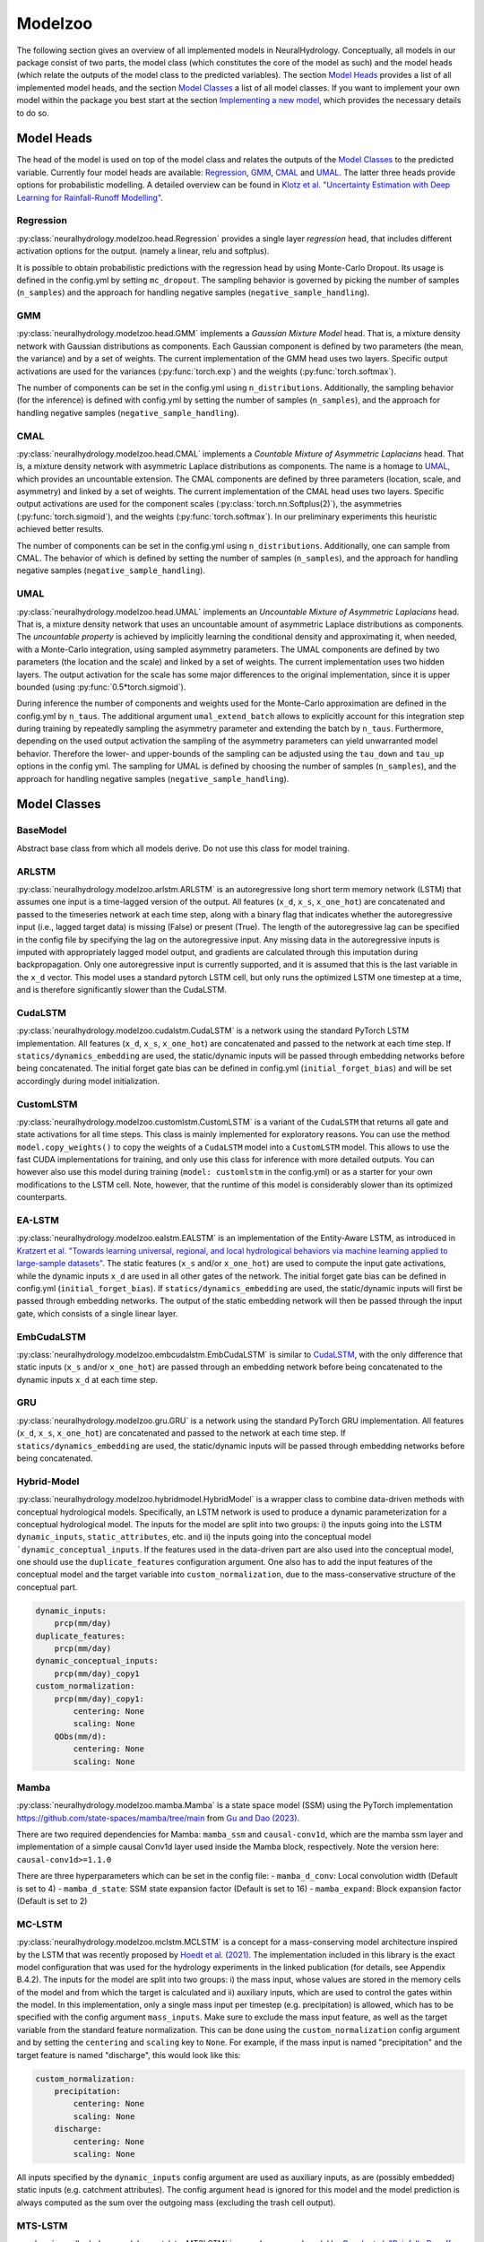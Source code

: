 Modelzoo
========

The following section gives an overview of all implemented models in NeuralHydrology. Conceptually, all models in our package consist of two parts, the model class (which constitutes the core of the model as such) and the model heads (which relate the outputs of the model class to the predicted variables). The section `Model Heads`_ provides a list of all implemented model heads, and the section `Model Classes`_ a list of all model classes. If you want to implement your own model within the package you best start at the section `Implementing a new model`_, which provides the necessary details to do so. 


Model Heads
-----------
The head of the model is used on top of the model class and relates the outputs of the `Model Classes`_ to the predicted variable. Currently four model heads are available: `Regression`_, `GMM`_, `CMAL`_ and `UMAL`_. The latter three heads provide options for probabilistic modelling. A detailed overview can be found in `Klotz et al. "Uncertainty Estimation with Deep Learning for Rainfall-Runoff Modelling" <https://arxiv.org/abs/2012.14295>`__. 

Regression
^^^^^^^^^^
:py:class:`neuralhydrology.modelzoo.head.Regression` provides a single layer *regression* head, that includes different activation options for the output. (namely a linear, relu and softplus). 

It is possible to obtain probabilistic predictions with the regression head by using Monte-Carlo Dropout. Its usage is defined in the config.yml by setting ``mc_dropout``. The sampling behavior is governed by picking the number of samples (``n_samples``) and the approach for handling negative samples (``negative_sample_handling``).   

GMM
^^^
:py:class:`neuralhydrology.modelzoo.head.GMM` implements a *Gaussian Mixture Model* head. That is, a mixture density network with Gaussian distributions as components. Each Gaussian component is defined by two parameters (the mean, the variance) and by a set of weights. The current implementation of the GMM head uses two layers. Specific output activations are used for the variances (:py:func:`torch.exp`) and the weights (:py:func:`torch.softmax`).

The number of components can be set in the config.yml using ``n_distributions``. Additionally, the sampling behavior (for the inference) is defined with config.yml by setting the number of samples (``n_samples``), and the approach for handling negative samples (``negative_sample_handling``).  

CMAL
^^^^
:py:class:`neuralhydrology.modelzoo.head.CMAL` implements a *Countable Mixture of Asymmetric Laplacians* head. That is, a mixture density network with asymmetric Laplace distributions as components. The name is a homage to `UMAL`_, which provides an uncountable extension. The CMAL components are defined by three parameters (location, scale, and asymmetry) and linked by a set of weights. The current implementation of the CMAL head uses two layers. Specific output activations are used for the component scales (:py:class:`torch.nn.Softplus(2)`), the asymmetries (:py:func:`torch.sigmoid`), and the weights (:py:func:`torch.softmax`). In our preliminary experiments this heuristic achieved better results. 

The number of components can be set in the config.yml using ``n_distributions``. Additionally, one can sample from CMAL. The behavior of which is defined by setting the number of samples (``n_samples``), and the approach for handling negative samples (``negative_sample_handling``).  

UMAL
^^^^
:py:class:`neuralhydrology.modelzoo.head.UMAL` implements an *Uncountable Mixture of Asymmetric Laplacians* head. That is, a mixture density network that uses an uncountable amount of asymmetric Laplace distributions as components. The *uncountable property* is achieved by implicitly learning the conditional density and approximating it, when needed, with a Monte-Carlo integration, using sampled asymmetry parameters. The UMAL components are defined by two parameters (the location and the scale) and linked by a set of weights. The current implementation uses two hidden layers. The output activation for the scale has some major differences to the original implementation, since it is upper bounded (using :py:func:`0.5*torch.sigmoid`).

During inference the number of components and weights used for the Monte-Carlo approximation are defined in the config.yml by ``n_taus``. The additional argument ``umal_extend_batch`` allows to explicitly account for this integration step during training by repeatedly sampling the asymmetry parameter and extending the batch by ``n_taus``. Furthermore, depending on the used output activation the sampling of the asymmetry parameters can yield unwarranted model behavior. Therefore the lower- and upper-bounds of the sampling can be adjusted using the ``tau_down`` and ``tau_up`` options in the config yml. 
The sampling for UMAL is defined by choosing the number of samples (``n_samples``), and the approach for handling negative samples (``negative_sample_handling``).  


Model Classes
-------------

BaseModel
^^^^^^^^^
Abstract base class from which all models derive. Do not use this class for model training.

ARLSTM
^^^^^^
:py:class:`neuralhydrology.modelzoo.arlstm.ARLSTM` is an autoregressive long short term memory network (LSTM)
that assumes one input is a time-lagged version of the output. All features (``x_d``, ``x_s``, ``x_one_hot``) 
are concatenated and passed to the timeseries network at each time step, along with a binary flag that indicates 
whether the autoregressive input (i.e., lagged target data) is missing (False) or present (True). The length of
the autoregressive lag can be specified in the config file by specifying the lag on the autoregressive input.
Any missing data in the autoregressive inputs is imputed with appropriately lagged model output, and gradients are 
calculated through this imputation during backpropagation. Only one autoregressive input is currently supported, 
and it is assumed that this is the last variable in the ``x_d`` vector. This model uses a standard pytorch LSTM 
cell, but only runs the optimized LSTM one timestep at a time, and is therefore significantly slower than the CudaLSTM.  

CudaLSTM
^^^^^^^^
:py:class:`neuralhydrology.modelzoo.cudalstm.CudaLSTM` is a network using the standard PyTorch LSTM implementation.
All features (``x_d``, ``x_s``, ``x_one_hot``) are concatenated and passed to the network at each time step.
If ``statics/dynamics_embedding`` are used, the static/dynamic inputs will be passed through embedding networks before
being concatenated.
The initial forget gate bias can be defined in config.yml (``initial_forget_bias``) and will be set accordingly during
model initialization.

CustomLSTM
^^^^^^^^^^
:py:class:`neuralhydrology.modelzoo.customlstm.CustomLSTM` is a variant of the ``CudaLSTM``
that returns all gate and state activations for all time steps. This class is mainly implemented for exploratory
reasons. You can use the method ``model.copy_weights()`` to copy the weights of a ``CudaLSTM`` model
into a ``CustomLSTM`` model. This allows to use the fast CUDA implementations for training, and only use this class for
inference with more detailed outputs. You can however also use this model during training (``model: customlstm`` in the
config.yml) or as a starter for your own modifications to the LSTM cell. Note, however, that the runtime of this model
is considerably slower than its optimized counterparts.

EA-LSTM
^^^^^^^
:py:class:`neuralhydrology.modelzoo.ealstm.EALSTM` is an implementation of the Entity-Aware LSTM, as introduced in
`Kratzert et al. "Towards learning universal, regional, and local hydrological behaviors via machine learning applied to large-sample datasets" <https://hess.copernicus.org/articles/23/5089/2019/hess-23-5089-2019.html>`__.
The static features (``x_s`` and/or ``x_one_hot``) are used to compute the input gate activations, while the dynamic
inputs ``x_d`` are used in all other gates of the network.
The initial forget gate bias can be defined in config.yml (``initial_forget_bias``).
If ``statics/dynamics_embedding`` are used, the static/dynamic inputs will first be passed through embedding networks.
The output of the static embedding network will then be passed through the input gate, which consists of a single linear
layer.

EmbCudaLSTM
^^^^^^^^^^^
.. deprecated:: 0.9.11-beta
   Use `CudaLSTM`_ with ``statics_embedding``.

:py:class:`neuralhydrology.modelzoo.embcudalstm.EmbCudaLSTM` is similar to `CudaLSTM`_,
with the only difference that static inputs (``x_s`` and/or ``x_one_hot``) are passed through an embedding network
before being concatenated to the dynamic inputs ``x_d`` at each time step.

GRU
^^^
:py:class:`neuralhydrology.modelzoo.gru.GRU` is a network using the standard PyTorch GRU implementation.
All features (``x_d``, ``x_s``, ``x_one_hot``) are concatenated and passed to the network at each time step.
If ``statics/dynamics_embedding`` are used, the static/dynamic inputs will be passed through embedding networks before
being concatenated.

Hybrid-Model
^^^^^^^^^^^^
:py:class:`neuralhydrology.modelzoo.hybridmodel.HybridModel` is a wrapper class to combine data-driven methods with
conceptual hydrological models. Specifically, an LSTM network is used to produce a dynamic parameterization for a
conceptual hydrological model. The inputs for the model are split into two groups: i) the inputs going into the LSTM
``dynamic_inputs``, ``static_attributes``, etc. and ii) the inputs going into the conceptual model ```dynamic_conceptual_inputs``. If the features
used in the data-driven part are also used into the conceptual model, one should use the ``duplicate_features``
configuration argument. One also has to add the input features of the conceptual model and the target variable into
``custom_normalization``, due to the mass-conservative structure of the conceptual part.

.. code-block:: yaml

    dynamic_inputs:
        prcp(mm/day)
    duplicate_features:
        prcp(mm/day)
    dynamic_conceptual_inputs:
        prcp(mm/day)_copy1
    custom_normalization:
        prcp(mm/day)_copy1:
            centering: None
            scaling: None
        QObs(mm/d):
            centering: None
            scaling: None

.. _MC-LSTM:

Mamba
^^^^^
:py:class:`neuralhydrology.modelzoo.mamba.Mamba` is a state space model (SSM) using the PyTorch implementation
https://github.com/state-spaces/mamba/tree/main from `Gu and Dao (2023) <https://arxiv.org/abs/2312.00752>`_.

There are two required dependencies for Mamba: ``mamba_ssm`` and ``causal-conv1d``, which are the mamba ssm layer and
implementation of a simple causal Conv1d layer used inside the Mamba block, respectively. Note the version here: ``causal-conv1d>=1.1.0``

There are three hyperparameters which can be set in the config file:
- ``mamba_d_conv``: Local convolution width (Default is set to 4)
- ``mamba_d_state``: SSM state expansion factor (Default is set to 16)
- ``mamba_expand``: Block expansion factor (Default is set to 2)

MC-LSTM
^^^^^^^
:py:class:`neuralhydrology.modelzoo.mclstm.MCLSTM` is a concept for a mass-conserving model architecture inspired by the
LSTM that was recently proposed by `Hoedt et al. (2021) <https://arxiv.org/abs/2101.05186>`_. The implementation included
in this library is the exact model configuration that was used for the hydrology experiments in the linked publication 
(for details, see Appendix B.4.2).
The inputs for the model are split into two groups: i) the mass input, whose values are stored in the memory cells of 
the model and from which the target is calculated and ii) auxiliary inputs, which are used to control the gates 
within the model. In this implementation, only a single mass input per timestep (e.g. precipitation) is allowed, which
has to be specified with the config argument ``mass_inputs``. Make sure to exclude the mass input feature, as well as
the target variable from the standard feature normalization. This can be done using the ``custom_normalization`` config argument
and by setting the ``centering`` and ``scaling`` key to ``None``. For example, if the mass input is named "precipitation"
and the target feature is named "discharge", this would look like this:

.. code-block:: yaml

    custom_normalization:
        precipitation:
            centering: None
            scaling: None
        discharge:
            centering: None
            scaling: None

All inputs specified by the ``dynamic_inputs`` config argument are used as auxiliary inputs, as are (possibly embedded)
static inputs (e.g. catchment attributes).
The config argument ``head`` is ignored for this model and the model prediction is always computed as the sum over the 
outgoing mass (excluding the trash cell output).

MTS-LSTM
^^^^^^^^
:py:class:`neuralhydrology.modelzoo.mtslstm.MTSLSTM` is a newly proposed model by `Gauch et al. "Rainfall--Runoff Prediction at Multiple Timescales with a Single Long Short-Term Memory Network" <https://arxiv.org/abs/2010.07921>`__.
This model allows the training on more than temporal resolution (e.g., daily and hourly inputs) and
returns multi-timescale model predictions accordingly. A more detailed tutorial will follow shortly.

ODE-LSTM
^^^^^^^^
:py:class:`neuralhydrology.modelzoo.odelstm.ODELSTM` is a PyTorch implementation of the ODE-LSTM proposed by
`Lechner and Hasani <https://arxiv.org/abs/2006.04418>`_. This model can be used with unevenly sampled inputs and can
be queried to return predictions for any arbitrary time step.

Transformer
^^^^^^^^^^^
:py:class:`neuralhydrology.modelzoo.transformer.Transformer` is the encoding portion of a standard transformer network with self-attention. 
This uses the standard PyTorch TransformerEncoder implementation. All features (``x_d``, ``x_s``, ``x_one_hot``) are concatenated and passed 
to the network at each time step. Unless the number of inputs is divisible by the number of transformer heads (``transformer_nheads``), it is
necessary to use an embedding network that guarantees this. To achieve this, use ``statics/dynamics_embedding``, so the static/dynamic
inputs will be passed through embedding networks before being concatenated. The embedding network will then map the static and dynamic features
to size ``statics/dynamics_embedding['hiddens'][-1]``, so the total embedding size will be the sum of these values.
Instead of a decoder, this model uses a standard head (e.g., linear). 
The model requires the following hyperparameters specified in the config file: 

* ``transformer_positional_encoding_type``: choices to "sum" or "concatenate" positional encoding to other model inputs.
* ``transformer_positional_dropout``: fraction of dropout applied to the positional encoding.
* ``transformer_nheads``: number of self-attention heads.
* ``transformer_dim_feedforward``: dimension of the feedforward networks between self-attention heads.
* ``transformer_dropout``: dropout in the feedforward networks between self-attention heads.
* ``transformer_nlayers``: number of stacked self-attention + feedforward layers.

XLSTM
^^^^^
:py:class:`neuralhydrology.modelzoo.x_lstm.XLSTM` is a recurrent architecture using the official implementation of backbone
https://github.com/NX-AI/xlstm from `Beck et al. (2024) <https://arxiv.org/abs/2405.04517>`_.

The ``xlstm`` package is the required dependency for XLSTM.

There are five hyperparameters which can be set in the config file:

* ``xlstm_num_blocks``: number of stacked xLSTM blocks (Default is set to 2)
* ``xlstm_slstm_at``: indices of blocks of scalar-memory (Default is set to position [1])
* ``xlstm_heads``: number of heads (Default is set to 1)
* ``xlstm_kernel_size``: convolutional kernel size (Default is set to 4)
* ``xlstm_proj_factor``: projection factor (Default is set to 1.3)



Handoff-Forecast-LSTM
^^^^^^^^^^^^^^^^^^^^^
:py:class:`neuralhydrology.modelzoo.handoff_forecast_lstm.HandoffForecastLSTM` is a forecasting model that uses a state-handoff to transition 
from a hindcast sequence model to a forecast sequence (LSTM) model. The hindcast model is run from the past up to present (the issue time of the forecast) 
and then passes the cell state and hidden state of the LSTM into a (nonlinear) handoff network, which is then used to initialize the cell state and 
hidden state of a new LSTM that rolls out over the forecast period. The handoff network is implemented as a custom FC layer, which can have multiple layers.
The handoff network is implemented using the ``state_handoff_network`` config parameter.
The hindcast and forecast LSTMs have different weights and biases, different heads, and can have different embedding networks. The hidden size of the 
hindcast LSTM is set using the ``hindcast_hidden_size`` config parameter and the hidden size of the forecast LSTM is set using the ``forecast_hidden_size`` 
config parameter, which both default to ``hidden_size`` if not set explicitly.

The handoff forecast LSTM model can implement a delayed handoff as well, such that the handoff between the hindcast and forecast LSTM occurs prior to the 
forecast issue time. This is controlled by the ``forecast_overlap`` parameter in the config file, and the forecast and hindcast LSTMs will run concurrently 
for the number of timesteps indicated by ``forecast_overlap``. We recommend using the ``ForecastOverlapMSERegularization`` regularization option to regularize 
the loss function by (dis)agreement between the overlapping portion of the hindcast and forecast LSTMs. This regularization term can be requested by setting 
the ``regularization`` parameter in the config file to include ``forecast_overlap``.

Multihead-Forecast-LSTM
^^^^^^^^^^^^^^^^^^^^^^^
:py:class:`neuralhydrology.modelzoo.multihead_forecast_lstm.MultiheadForecastLSTM` is a forecasting model that runs a sequential (LSTM) model up to the forecast 
issue time, and then directly predicts a sequence of forecast timesteps without using a recurrent rollout. Prediction is done with a custom ``FC`` (fully connected) 
layer, which can have multiple layers. Do not use this model with ``forecast_overlap`` > 0.


Sequential-Forecast-LSTM
^^^^^^^^^^^^^^^^^^^^^^^^
:py:class:`neuralhydrology.modelzoo.sequential_forecast_lstm.SequentialForecastLSTM` is a forecasting model that uses a single sequential (LSTM) model that rolls 
out through both the hindcast and forecast sequences. The difference between this and a standard `CudaLSTM`_ is (1) this model uses both hindcast and forecast 
input features, and (2) it uses a separate embedding network for the hindcast period and the forecast period. Do not use this model with ``forecast_overlap`` > 0.

Stacked-Forecast-LSTM
^^^^^^^^^^^^^^^^^^^^^
:py:class:`neuralhydrology.modelzoo.stacked_forecast_lstm.StackedForecastLSTM` is a forecasting model that uses two stacked sequential (LSTM) models to handle hindcast vs. forecast. 
    
The total sequence length ``seq_length`` config parameter must be equal to the total hindcast + forecast time ranges. 
    
The forecast sequence length ``forecast_seq_length`` config parameter must be equal to the overlapping portion of the hindcast and forecast models plus the forecast time period. 
    
The ``forecast_overlap`` config parameter must be set to the correct overlap between these two sequences. 

For example, if we want to use a spinup period of 365 days to make a 7-day forecast, then ``seq_length`` must be set to 372 (=365+7), ``forecast_seq_length`` must be set to 365, and ``forecast_overlap`` must be set to 358 (=365-7). 

Outputs from the hindcast LSTM are concatenated to the input  sequences to the forecast LSTM and shifted in time by the forecast horizon (7 days in the example above. This causes a lag between the latest hindcast data and the newest forecast time point, meaning that forecasts do not get information from the most recent hindcast inputs. To solve this, set the ``bidirectional_stacked_forecast_lstm`` config parameter to True, so that the hindcast LSTM runs bidirectional and therefore all outputs from the hindcast LSTM receive information from the most recent hindcast input data.


Implementing a new model
^^^^^^^^^^^^^^^^^^^^^^^^
The listing below shows the skeleton of a template model you can use to start implementing your own model.
Once you have implemented your model, make sure to modify :py:func:`neuralhydrology.modelzoo.__init__.get_model`.
Furthermore, make sure to select a *unique* model abbreviation that will be used to specify the model in the config.yml
files.

.. code-block:: python

    from typing import Dict

    import torch

    from neuralhydrology.modelzoo.basemodel import BaseModel


    class TemplateModel(BaseModel):

        def __init__(self, cfg: dict):
            """Initialize the model

            Each model receives as only input the config dictionary. From this, the entire model has to be implemented in
            this class (with potential use of other modules, such as FC from fc.py). So this class will get the model inputs
            and has to return the predictions.

            Each Model inherits from the BaseModel, which implements some universal functionality. The basemodel also
            defines the output_size, which can be used here as a given attribute (self.output_size)

            Parameters
            ----------
            cfg : dict
                Configuration of the run, read from the config file with some additional keys (such as number of basins).
            """
            super(TemplateModel, self).__init__(cfg=cfg)

            ###########################
            # Create model parts here #
            ###########################

        def forward(self, data: Dict[str, torch.Tensor]) -> Dict[str, torch.Tensor]:
            """Forward pass through the model

            By convention, each forward pass has to accept a dict of input tensors. Usually, this dict contains 'x_d' and,
            possibly, x_s and x_one_hot. If x_d and x_s are available at multiple frequencies, the keys 'x_d' and 'x_s'
            have frequency suffixes such as 'x_d_1h' for hourly data.
            Furthermore, by definition, each model has to return a dict containing the network predictions in 'y_hat',
            potentially in addition to other keys. LSTM-based models should stick to the convention to return (at least)
            the following three tensors: y_hat, h_n, c_n (or, in the multi-frequency case, y_hat_1h, y_hat_1D, etc.).

            Parameters
            ----------
            data : Dict[str, torch.Tensor]
                 Dictionary with tensors
                    - x_d of shape [batch size, sequence length, features] containing the dynamic input data.
                    - x_s of shape [batch size, features] containing static input features. These are the concatenation
                        of what is defined in the config under static_attributes and evolving_attributes. In case not a single
                        camels attribute or static input feature is defined in the config, x_s will not be present.
                    - x_one_hot of shape [batch size, number of basins] containing the one hot encoding of the basins.
                        In case 'use_basin_id_encoding' is set to False in the config, x_one_hot will not be present.
                    Note: If the input data are available at multiple frequencies (via use_frequencies), each input tensor
                        will have a suffix "_{freq}" indicating the tensor's frequency.

            Returns
            -------
            The network prediction has to be returned under the dictionary key 'y_hat' (or, if multiple frequencies are
            predicted, 'y_hat_{freq}'. Furthermore, make sure to return predictions for each time step, even if you want
            to train sequence-to-one. Which predictions are used for training the network is controlled in the train_epoch()
            function in neuralhydrology/training/basetrainer.py. Other return values should be the hidden states as 'h_n' and cell
            states 'c_n'. Further return values are possible.
            """
            ###############################
            # Implement forward pass here #
            ###############################
            pass
